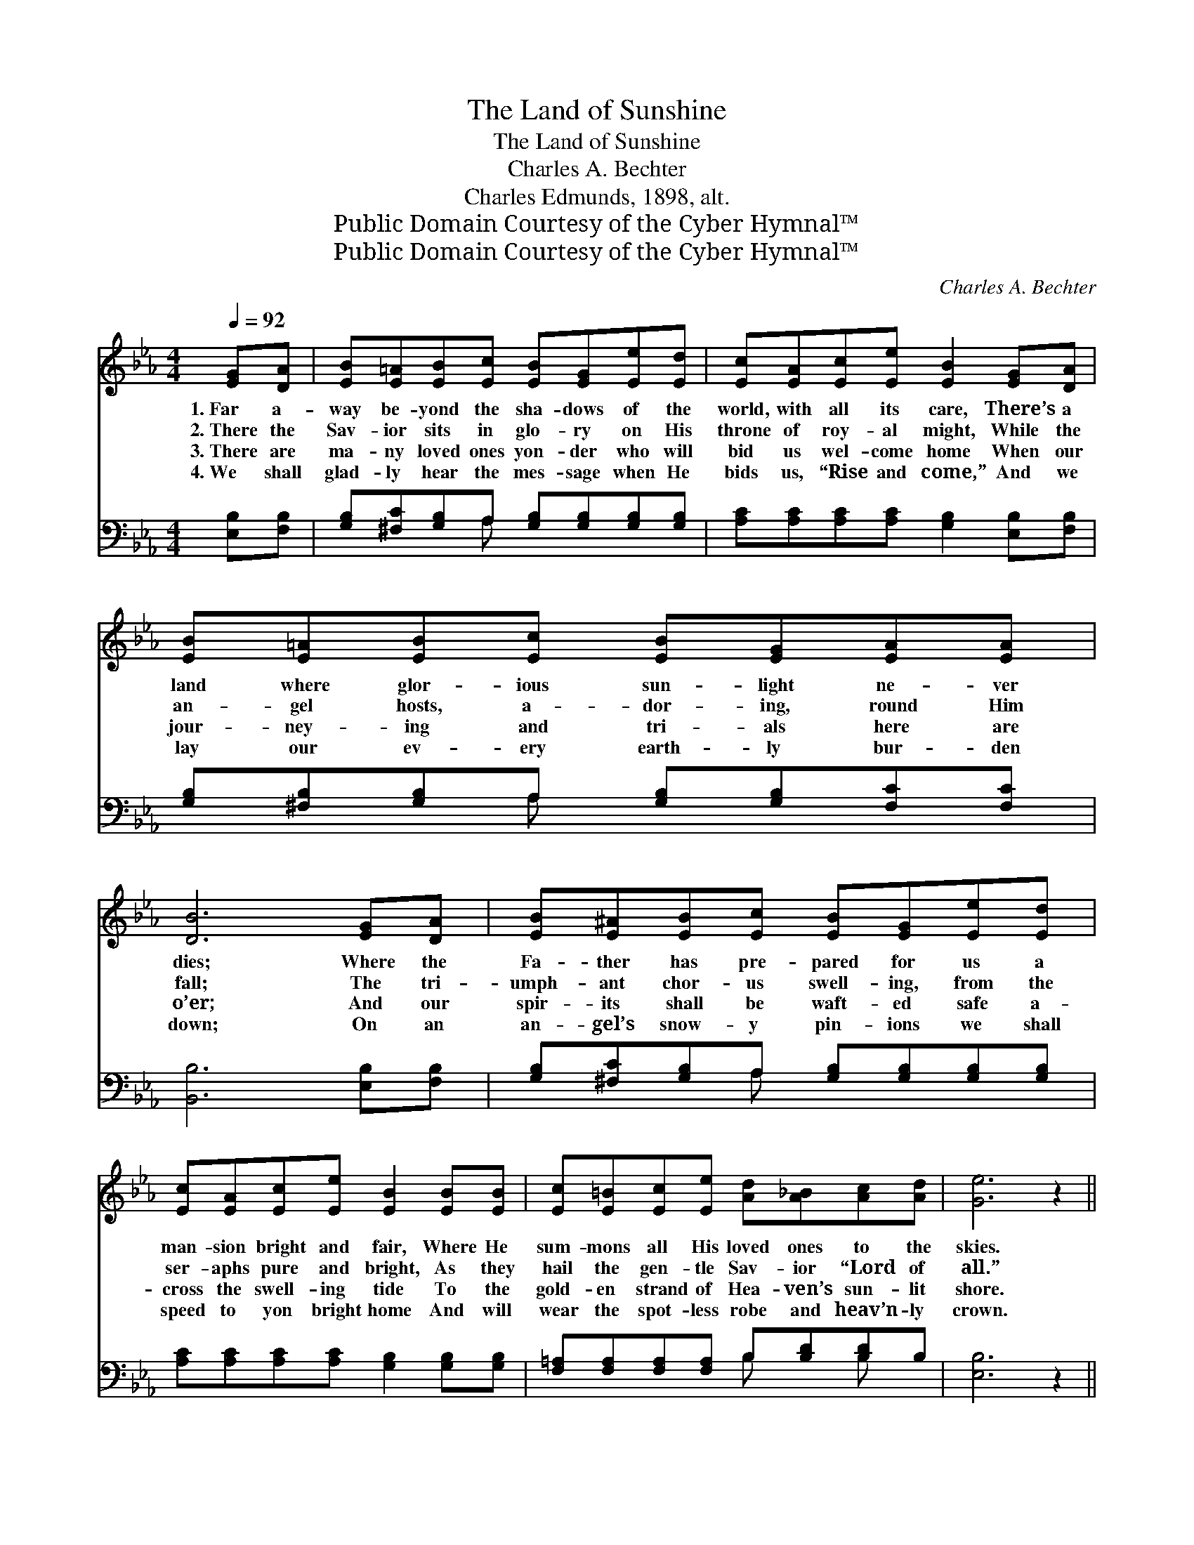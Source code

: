 X:1
T:The Land of Sunshine
T:The Land of Sunshine
T:Charles A. Bechter
T:Charles Edmunds, 1898, alt.
T:Public Domain Courtesy of the Cyber Hymnal™
T:Public Domain Courtesy of the Cyber Hymnal™
C:Charles A. Bechter
Z:Public Domain
Z:Courtesy of the Cyber Hymnal™
%%score ( 1 2 ) ( 3 4 )
L:1/8
Q:1/4=92
M:4/4
K:Eb
V:1 treble 
V:2 treble 
V:3 bass 
V:4 bass 
V:1
 [EG][DA] | [EB][E=A][EB][Ec] [EB][EG][Ee][Ed] | [Ec][EA][Ec][Ee] [EB]2 [EG][DA] | %3
w: 1.~Far a-|way be- yond the sha- dows of the|world, with all its care, There’s a|
w: 2.~There the|Sav- ior sits in glo- ry on His|throne of roy- al might, While the|
w: 3.~There are|ma- ny loved ones yon- der who will|bid us wel- come home When our|
w: 4.~We shall|glad- ly hear the mes- sage when He|bids us, “Rise and come,” And we|
 [EB][E=A][EB][Ec] [EB][EG][EA][EA] | [DB]6 [EG][DA] | [EB][E^A][EB][Ec] [EB][EG][Ee][Ed] | %6
w: land where glor- ious sun- light ne- ver|dies; Where the|Fa- ther has pre- pared for us a|
w: an- gel hosts, a- dor- ing, round Him|fall; The tri-|umph- ant chor- us swell- ing, from the|
w: jour- ney- ing and tri- als here are|o’er; And our|spir- its shall be waft- ed safe a-|
w: lay our ev- ery earth- ly bur- den|down; On an|an- gel’s snow- y pin- ions we shall|
 [Ec][EA][Ec][Ee] [EB]2 [EB][EB] | [Ec][E=B][Ec][Ee] [Ad][A_B][Ac][Ad] | [Ge]6 z2 || %9
w: man- sion bright and fair, Where He|sum- mons all His loved ones to the|skies.|
w: ser- aphs pure and bright, As they|hail the gen- tle Sav- ior “Lord of|all.”|
w: cross the swell- ing tide To the|gold- en strand of Hea- ven’s sun- lit|shore.|
w: speed to yon bright home And will|wear the spot- less robe and heav’n- ly|crown.|
"^Refrain" [Ge]2 [Gd][Gc] [GB]2 [EG]2 | (F>=E) [CF][CA] [Fc]4 | [Fd]2 [Fc][FB] [DA][DA] [DF]2 | %12
w: |||
w: Fair land of sun- shine,|bright * are thy skies;|To thee with long- ing I|
w: |||
w: |||
 E2 ([EG]>[_Gc]) [=GB]4 | [Ge]2 [Gd][Gc] [GB]2 [EG]2 (F>=E)[CF]>[CA] [_Gc]4 | %14
w: ||
w: lift mine * eyes;|Dear ones are call- ing, call- * ing to me,|
w: ||
w: ||
 [GB]2 [G=A][GB] [_Gc]2 [Gc]2 | [Fd]2 [Fc][Fd] [Ee]4 |] x4 |] %17
w: |||
w: Wait- ing my com- ing|o- ver the sea.||
w: |||
w: |||
V:2
 x2 | x8 | x8 | x8 | x8 | x8 | x8 | x8 | x8 || x8 | C2 x6 | x8 | E2 x6 | x8 C2 x6 | x8 | x8 |] %16
 x4 |] %17
V:3
 [E,B,][F,B,] | [G,B,][^F,C][G,B,]A, [G,B,][G,B,][G,B,][G,B,] | %2
 [A,C][A,C][A,C][A,C] [G,B,]2 [E,B,][F,B,] | [G,B,][^F,B,][G,B,]A, [G,B,][G,B,][F,C][F,C] | %4
 [B,,B,]6 [E,B,][F,B,] | [G,B,][^F,C][G,B,]A, [G,B,][G,B,][G,B,][G,B,] | %6
 [A,C][A,C][A,C][A,C] [G,B,]2 [G,B,][G,B,] | [F,=A,][F,A,][F,A,][F,A,] B,[B,D][B,D]B, | %8
 [E,B,]6 z2 || [E,B,]2 [E,B,][E,B,] [E,B,]2 [E,B,]2 | A,2 A,A, [A,C]4 | %11
 [B,,B,]2 [B,,B,][B,,B,] [D,B,][D,B,] [C,B,]2 | [E,G,]2 (B,>=A,) [E,B,]4 | %13
 [E,B,]2 [E,B,][E,B,] [E,B,]2 [E,B,]2 A,2 _A,>_A, [=A,E]4 | [B,E]2 [B,E][B,E] [=A,E]2 [A,E]2 | %15
 B,2 [B,,A,][B,,A,] x4 |] [E,G,]4 |] %17
V:4
 x2 | x3 A, x4 | x8 | x3 A, x4 | x8 | x3 A, x4 | x8 | x4 B, x B, x | x8 || x8 | A,2 A,A, x4 | x8 | %12
 x2 E,2 x4 | x8 =A,2 =A,>=A, x4 | x8 | B,2 x6 |] x4 |] %17

